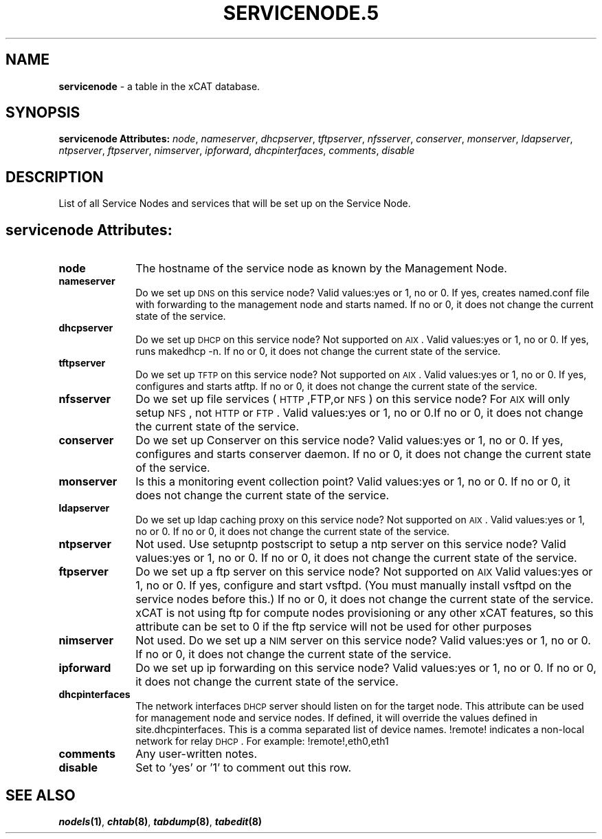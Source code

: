 .\" Automatically generated by Pod::Man v1.37, Pod::Parser v1.32
.\"
.\" Standard preamble:
.\" ========================================================================
.de Sh \" Subsection heading
.br
.if t .Sp
.ne 5
.PP
\fB\\$1\fR
.PP
..
.de Sp \" Vertical space (when we can't use .PP)
.if t .sp .5v
.if n .sp
..
.de Vb \" Begin verbatim text
.ft CW
.nf
.ne \\$1
..
.de Ve \" End verbatim text
.ft R
.fi
..
.\" Set up some character translations and predefined strings.  \*(-- will
.\" give an unbreakable dash, \*(PI will give pi, \*(L" will give a left
.\" double quote, and \*(R" will give a right double quote.  | will give a
.\" real vertical bar.  \*(C+ will give a nicer C++.  Capital omega is used to
.\" do unbreakable dashes and therefore won't be available.  \*(C` and \*(C'
.\" expand to `' in nroff, nothing in troff, for use with C<>.
.tr \(*W-|\(bv\*(Tr
.ds C+ C\v'-.1v'\h'-1p'\s-2+\h'-1p'+\s0\v'.1v'\h'-1p'
.ie n \{\
.    ds -- \(*W-
.    ds PI pi
.    if (\n(.H=4u)&(1m=24u) .ds -- \(*W\h'-12u'\(*W\h'-12u'-\" diablo 10 pitch
.    if (\n(.H=4u)&(1m=20u) .ds -- \(*W\h'-12u'\(*W\h'-8u'-\"  diablo 12 pitch
.    ds L" ""
.    ds R" ""
.    ds C` ""
.    ds C' ""
'br\}
.el\{\
.    ds -- \|\(em\|
.    ds PI \(*p
.    ds L" ``
.    ds R" ''
'br\}
.\"
.\" If the F register is turned on, we'll generate index entries on stderr for
.\" titles (.TH), headers (.SH), subsections (.Sh), items (.Ip), and index
.\" entries marked with X<> in POD.  Of course, you'll have to process the
.\" output yourself in some meaningful fashion.
.if \nF \{\
.    de IX
.    tm Index:\\$1\t\\n%\t"\\$2"
..
.    nr % 0
.    rr F
.\}
.\"
.\" For nroff, turn off justification.  Always turn off hyphenation; it makes
.\" way too many mistakes in technical documents.
.hy 0
.if n .na
.\"
.\" Accent mark definitions (@(#)ms.acc 1.5 88/02/08 SMI; from UCB 4.2).
.\" Fear.  Run.  Save yourself.  No user-serviceable parts.
.    \" fudge factors for nroff and troff
.if n \{\
.    ds #H 0
.    ds #V .8m
.    ds #F .3m
.    ds #[ \f1
.    ds #] \fP
.\}
.if t \{\
.    ds #H ((1u-(\\\\n(.fu%2u))*.13m)
.    ds #V .6m
.    ds #F 0
.    ds #[ \&
.    ds #] \&
.\}
.    \" simple accents for nroff and troff
.if n \{\
.    ds ' \&
.    ds ` \&
.    ds ^ \&
.    ds , \&
.    ds ~ ~
.    ds /
.\}
.if t \{\
.    ds ' \\k:\h'-(\\n(.wu*8/10-\*(#H)'\'\h"|\\n:u"
.    ds ` \\k:\h'-(\\n(.wu*8/10-\*(#H)'\`\h'|\\n:u'
.    ds ^ \\k:\h'-(\\n(.wu*10/11-\*(#H)'^\h'|\\n:u'
.    ds , \\k:\h'-(\\n(.wu*8/10)',\h'|\\n:u'
.    ds ~ \\k:\h'-(\\n(.wu-\*(#H-.1m)'~\h'|\\n:u'
.    ds / \\k:\h'-(\\n(.wu*8/10-\*(#H)'\z\(sl\h'|\\n:u'
.\}
.    \" troff and (daisy-wheel) nroff accents
.ds : \\k:\h'-(\\n(.wu*8/10-\*(#H+.1m+\*(#F)'\v'-\*(#V'\z.\h'.2m+\*(#F'.\h'|\\n:u'\v'\*(#V'
.ds 8 \h'\*(#H'\(*b\h'-\*(#H'
.ds o \\k:\h'-(\\n(.wu+\w'\(de'u-\*(#H)/2u'\v'-.3n'\*(#[\z\(de\v'.3n'\h'|\\n:u'\*(#]
.ds d- \h'\*(#H'\(pd\h'-\w'~'u'\v'-.25m'\f2\(hy\fP\v'.25m'\h'-\*(#H'
.ds D- D\\k:\h'-\w'D'u'\v'-.11m'\z\(hy\v'.11m'\h'|\\n:u'
.ds th \*(#[\v'.3m'\s+1I\s-1\v'-.3m'\h'-(\w'I'u*2/3)'\s-1o\s+1\*(#]
.ds Th \*(#[\s+2I\s-2\h'-\w'I'u*3/5'\v'-.3m'o\v'.3m'\*(#]
.ds ae a\h'-(\w'a'u*4/10)'e
.ds Ae A\h'-(\w'A'u*4/10)'E
.    \" corrections for vroff
.if v .ds ~ \\k:\h'-(\\n(.wu*9/10-\*(#H)'\s-2\u~\d\s+2\h'|\\n:u'
.if v .ds ^ \\k:\h'-(\\n(.wu*10/11-\*(#H)'\v'-.4m'^\v'.4m'\h'|\\n:u'
.    \" for low resolution devices (crt and lpr)
.if \n(.H>23 .if \n(.V>19 \
\{\
.    ds : e
.    ds 8 ss
.    ds o a
.    ds d- d\h'-1'\(ga
.    ds D- D\h'-1'\(hy
.    ds th \o'bp'
.    ds Th \o'LP'
.    ds ae ae
.    ds Ae AE
.\}
.rm #[ #] #H #V #F C
.\" ========================================================================
.\"
.IX Title "SERVICENODE.5 5"
.TH SERVICENODE.5 5 "2013-07-22" "perl v5.8.8" "User Contributed Perl Documentation"
.SH "NAME"
\&\fBservicenode\fR \- a table in the xCAT database.
.SH "SYNOPSIS"
.IX Header "SYNOPSIS"
\&\fBservicenode Attributes:\fR  \fInode\fR, \fInameserver\fR, \fIdhcpserver\fR, \fItftpserver\fR, \fInfsserver\fR, \fIconserver\fR, \fImonserver\fR, \fIldapserver\fR, \fIntpserver\fR, \fIftpserver\fR, \fInimserver\fR, \fIipforward\fR, \fIdhcpinterfaces\fR, \fIcomments\fR, \fIdisable\fR
.SH "DESCRIPTION"
.IX Header "DESCRIPTION"
List of all Service Nodes and services that will be set up on the Service Node.
.SH "servicenode Attributes:"
.IX Header "servicenode Attributes:"
.IP "\fBnode\fR" 10
.IX Item "node"
The hostname of the service node as known by the Management Node.
.IP "\fBnameserver\fR" 10
.IX Item "nameserver"
Do we set up \s-1DNS\s0 on this service node? Valid values:yes or 1, no or 0. If yes, creates named.conf file with forwarding to the management node and starts named. If no or 0, it does not change the current state of the service. 
.IP "\fBdhcpserver\fR" 10
.IX Item "dhcpserver"
Do we set up \s-1DHCP\s0 on this service node? Not supported on \s-1AIX\s0. Valid values:yes or 1, no or 0. If yes, runs makedhcp \-n. If no or 0, it does not change the current state of the service. 
.IP "\fBtftpserver\fR" 10
.IX Item "tftpserver"
Do we set up \s-1TFTP\s0 on this service node? Not supported on \s-1AIX\s0. Valid values:yes or 1, no or 0. If yes, configures and starts atftp. If no or 0, it does not change the current state of the service. 
.IP "\fBnfsserver\fR" 10
.IX Item "nfsserver"
Do we set up file services (\s-1HTTP\s0,FTP,or \s-1NFS\s0) on this service node? For \s-1AIX\s0 will only setup \s-1NFS\s0, not \s-1HTTP\s0 or \s-1FTP\s0. Valid values:yes or 1, no or 0.If no or 0, it does not change the current state of the service. 
.IP "\fBconserver\fR" 10
.IX Item "conserver"
Do we set up Conserver on this service node?  Valid values:yes or 1, no or 0. If yes, configures and starts conserver daemon. If no or 0, it does not change the current state of the service.
.IP "\fBmonserver\fR" 10
.IX Item "monserver"
Is this a monitoring event collection point? Valid values:yes or 1, no or 0. If no or 0, it does not change the current state of the service.
.IP "\fBldapserver\fR" 10
.IX Item "ldapserver"
Do we set up ldap caching proxy on this service node? Not supported on \s-1AIX\s0.  Valid values:yes or 1, no or 0. If no or 0, it does not change the current state of the service.
.IP "\fBntpserver\fR" 10
.IX Item "ntpserver"
Not used. Use setupntp postscript to setup a ntp server on this service node? Valid values:yes or 1, no or 0. If no or 0, it does not change the current state of the service.
.IP "\fBftpserver\fR" 10
.IX Item "ftpserver"
Do we set up a ftp server on this service node? Not supported on \s-1AIX\s0 Valid values:yes or 1, no or 0. If yes, configure and start vsftpd.  (You must manually install vsftpd on the service nodes before this.) If no or 0, it does not change the current state of the service. xCAT is not using ftp for compute nodes provisioning or any other xCAT features, so this attribute can be set to 0 if the ftp service will not be used for other purposes
.IP "\fBnimserver\fR" 10
.IX Item "nimserver"
Not used. Do we set up a \s-1NIM\s0 server on this service node? Valid values:yes or 1, no or 0. If no or 0, it does not change the current state of the service.
.IP "\fBipforward\fR" 10
.IX Item "ipforward"
Do we set up ip forwarding on this service node? Valid values:yes or 1, no or 0. If no or 0, it does not change the current state of the service.
.IP "\fBdhcpinterfaces\fR" 10
.IX Item "dhcpinterfaces"
The network interfaces \s-1DHCP\s0 server should listen on for the target node. This attribute can be used for management node and service nodes.  If defined, it will override the values defined in site.dhcpinterfaces. This is a comma separated list of device names. !remote! indicates a non-local network for relay \s-1DHCP\s0. For example: !remote!,eth0,eth1
.IP "\fBcomments\fR" 10
.IX Item "comments"
Any user-written notes.
.IP "\fBdisable\fR" 10
.IX Item "disable"
Set to 'yes' or '1' to comment out this row.
.SH "SEE ALSO"
.IX Header "SEE ALSO"
\&\fB\f(BInodels\fB\|(1)\fR, \fB\f(BIchtab\fB\|(8)\fR, \fB\f(BItabdump\fB\|(8)\fR, \fB\f(BItabedit\fB\|(8)\fR
